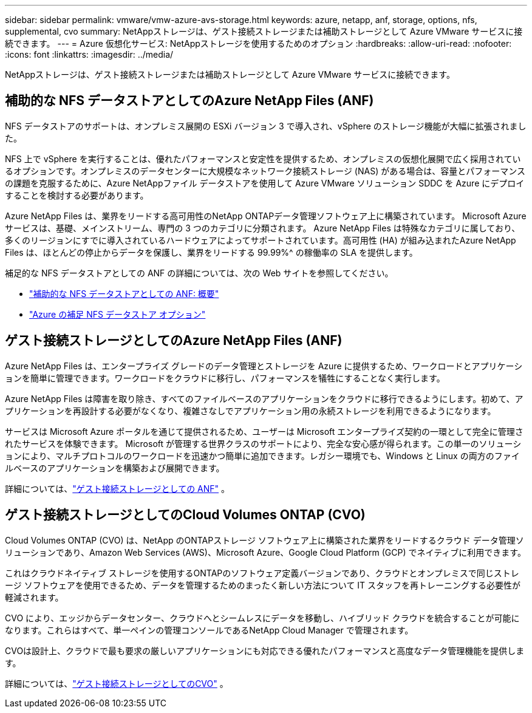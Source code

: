 ---
sidebar: sidebar 
permalink: vmware/vmw-azure-avs-storage.html 
keywords: azure, netapp, anf, storage, options, nfs, supplemental, cvo 
summary: NetAppストレージは、ゲスト接続ストレージまたは補助ストレージとして Azure VMware サービスに接続できます。 
---
= Azure 仮想化サービス: NetAppストレージを使用するためのオプション
:hardbreaks:
:allow-uri-read: 
:nofooter: 
:icons: font
:linkattrs: 
:imagesdir: ../media/


[role="lead"]
NetAppストレージは、ゲスト接続ストレージまたは補助ストレージとして Azure VMware サービスに接続できます。



== 補助的な NFS データストアとしてのAzure NetApp Files (ANF)

NFS データストアのサポートは、オンプレミス展開の ESXi バージョン 3 で導入され、vSphere のストレージ機能が大幅に拡張されました。

NFS 上で vSphere を実行することは、優れたパフォーマンスと安定性を提供するため、オンプレミスの仮想化展開で広く採用されているオプションです。オンプレミスのデータセンターに大規模なネットワーク接続ストレージ (NAS) がある場合は、容量とパフォーマンスの課題を克服するために、Azure NetAppファイル データストアを使用して Azure VMware ソリューション SDDC を Azure にデプロイすることを検討する必要があります。

Azure NetApp Files は、業界をリードする高可用性のNetApp ONTAPデータ管理ソフトウェア上に構築されています。  Microsoft Azure サービスは、基礎、メインストリーム、専門の 3 つのカテゴリに分類されます。 Azure NetApp Files は特殊なカテゴリに属しており、多くのリージョンにすでに導入されているハードウェアによってサポートされています。高可用性 (HA) が組み込まれたAzure NetApp Files は、ほとんどの停止からデータを保護し、業界をリードする 99.99%^ の稼働率の SLA を提供します。

補足的な NFS データストアとしての ANF の詳細については、次の Web サイトを参照してください。

* link:vmw-azure-avs-nfs-ds-overview.html["補助的な NFS データストアとしての ANF: 概要"]
* link:vmw-azure-avs-nfs-ds-config.html["Azure の補足 NFS データストア オプション"]




== ゲスト接続ストレージとしてのAzure NetApp Files (ANF)

Azure NetApp Files は、エンタープライズ グレードのデータ管理とストレージを Azure に提供するため、ワークロードとアプリケーションを簡単に管理できます。ワークロードをクラウドに移行し、パフォーマンスを犠牲にすることなく実行します。

Azure NetApp Files は障害を取り除き、すべてのファイルベースのアプリケーションをクラウドに移行できるようにします。初めて、アプリケーションを再設計する必要がなくなり、複雑さなしでアプリケーション用の永続ストレージを利用できるようになります。

サービスは Microsoft Azure ポータルを通じて提供されるため、ユーザーは Microsoft エンタープライズ契約の一環として完全に管理されたサービスを体験できます。 Microsoft が管理する世界クラスのサポートにより、完全な安心感が得られます。この単一のソリューションにより、マルチプロトコルのワークロードを迅速かつ簡単に追加できます。レガシー環境でも、Windows と Linux の両方のファイルベースのアプリケーションを構築および展開できます。

詳細については、link:vmw-azure-avs-guest-storage.html#anf["ゲスト接続ストレージとしての ANF"] 。



== ゲスト接続ストレージとしてのCloud Volumes ONTAP (CVO)

Cloud Volumes ONTAP (CVO) は、NetApp のONTAPストレージ ソフトウェア上に構築された業界をリードするクラウド データ管理ソリューションであり、Amazon Web Services (AWS)、Microsoft Azure、Google Cloud Platform (GCP) でネイティブに利用できます。

これはクラウドネイティブ ストレージを使用するONTAPのソフトウェア定義バージョンであり、クラウドとオンプレミスで同じストレージ ソフトウェアを使用できるため、データを管理するためのまったく新しい方法について IT スタッフを再トレーニングする必要性が軽減されます。

CVO により、エッジからデータセンター、クラウドへとシームレスにデータを移動し、ハイブリッド クラウドを統合することが可能になります。これらはすべて、単一ペインの管理コンソールであるNetApp Cloud Manager で管理されます。

CVOは設計上、クラウドで最も要求の厳しいアプリケーションにも対応できる優れたパフォーマンスと高度なデータ管理機能を提供します。

詳細については、link:vmw-azure-avs-guest-storage.html#azure-cvo["ゲスト接続ストレージとしてのCVO"] 。
